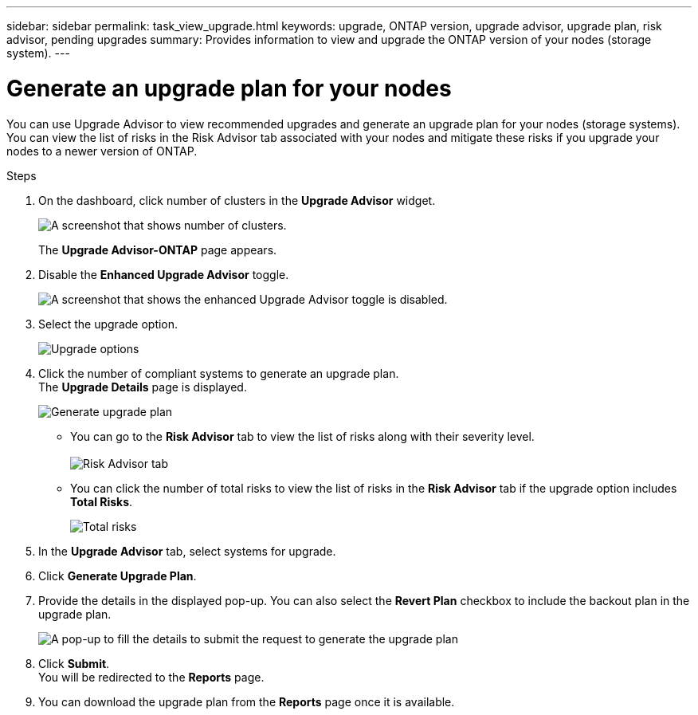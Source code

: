 ---
sidebar: sidebar
permalink: task_view_upgrade.html
keywords: upgrade, ONTAP version, upgrade advisor, upgrade plan, risk advisor, pending upgrades
summary: Provides information to view and upgrade the ONTAP version of your nodes (storage system).
---

= Generate an upgrade plan for your nodes
:toc: macro
:toclevels: 1
:hardbreaks:
:nofooter:
:icons: font
:linkattrs:
:imagesdir: ./media/

[.lead]
You can use Upgrade Advisor to view recommended upgrades and generate an upgrade plan for your nodes (storage systems). You can view the list of risks in the Risk Advisor tab associated with your nodes and mitigate these risks if you upgrade your nodes to a newer version of ONTAP.

// 2021-06-02, Jira AIQ-49239, Reenu
// You can also view the current interoperability data. It is populated based on Active IQ OneCollect AutoSupport data.

.Steps
. On the dashboard, click number of clusters in the *Upgrade Advisor* widget.
+
image:ua_widget.png[A screenshot that shows number of clusters.]
+
The *Upgrade Advisor-ONTAP* page appears.
. Disable the *Enhanced Upgrade Advisor* toggle.
+
image:ua_disable_toggle.png[A screenshot that shows the enhanced Upgrade Advisor toggle is disabled.]
. Select the upgrade option.
+
image:upgrade_options.png[Upgrade options]
. Click the number of compliant systems to generate an upgrade plan.
  The *Upgrade Details* page is displayed.
+
image:generate_upgrade_plan.png[Generate upgrade plan]

   ** You can go to the *Risk Advisor* tab to view the list of risks along with their severity level. 
  +
image:view_risks.png[Risk Advisor tab]

  ** You can click the number of total risks to view the list of risks in the *Risk Advisor* tab if the upgrade option includes *Total Risks*.
+
image:total_risks.png[Total risks]
. In the *Upgrade Advisor* tab, select systems for upgrade.
. Click *Generate Upgrade Plan*.
. Provide the details in the displayed pop-up. You can also select the *Revert Plan* checkbox to include the backout plan in the upgrade plan.
+
image:details_upgrade_plan.png[A pop-up to fill the details to submit the request to generate the upgrade plan]
. Click *Submit*.
  You will be redirected to the *Reports* page.
. You can download the upgrade plan from the *Reports* page once it is available.


